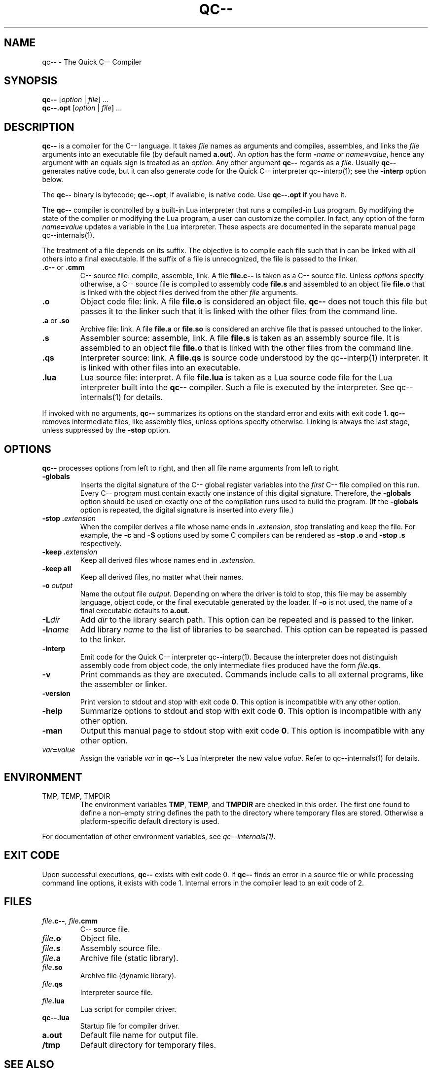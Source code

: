 .\" For nroff, turn off justification.  Always turn off hyphenation; it makes
.\" way too many mistakes in technical documents.
.hy 0
.if n .na
.\"
.TH QC-- 1 "$ Date: $"
.SH NAME
qc-- \- The Quick C-- Compiler
.SH SYNOPSIS
\fBqc--\fP [\fIoption\fP | \fIfile\fP] ...  
.br
\fBqc--.opt\fP [\fIoption\fP | \fIfile\fP] ... 
.SH DESCRIPTION
.B qc--
is a compiler for the C-- language. It takes 
.I file
names as
arguments and compiles, assembles, and links the 
.I file
arguments into
an executable file (by default named \fBa.out\fP). An 
.I option
has the
form \fB-\fP\fIname\fP or \fIname\fP\fB=\fP\fIvalue\fP, hence any argument with an
equals sign is treated as an \fIoption\fP.  Any other argument \fBqc--\fP
regards as a \fIfile\fP.  
Usually
.B qc--
generates native code, but it can also generate code for
the Quick C-- interpreter qc--interp(1); see the
.B "-interp"
option
below. 
.PP
The
.B qc--
binary is bytecode; 
.BR qc--.opt , 
if available, is native code.
Use
.B qc--.opt
if you have it.
.PP
The
.B qc--
compiler is controlled by a built-in Lua interpreter that
runs a compiled-in Lua program. By modifying the state of the
compiler or modifying the Lua program, a user can customize the
compiler. In fact, any option of the form \fIname\fP\fB=\fP\fIvalue\fP updates a
variable in the Lua interpreter.  These aspects are documented in the
separate manual page qc--internals(1).
.PP
The treatment of a file depends on its suffix. The objective is to
compile each file such that in can be linked with all others into a
final executable.  If the suffix of a file is unrecognized, the file is
passed to the linker. 
.TP
.BR ".c--" " or " ".cmm"
C-- source file: compile, assemble, link.  A file
.B file.c--
is taken
as a C-- source file. Unless
.I options
specify otherwise, a C-- source
file is compiled to assembly code
.B file.s
and assembled to an object
file
.B file.o
that is linked with the object files derived from the
other
.I file
arguments.
.TP
.B .o
Object code file: link.  A file
.B file.o
is considered an object file.
.B qc--
does not touch this file but passes it to the linker such that
it is linked with the other files from the command line.  
.TP
.BR ".a" " or " ".so"
Archive file: link.  A file
.B file.a
or
.B file.so
is considered an
archive file that is passed untouched to the linker.
.TP
.B .s
Assembler source: assemble, link. A file
.B file.s
is taken as an
assembly source file. It is assembled to an object file
.B file.o
that
is linked with the other files from the command line.
.TP
.B .qs
Interpreter source: link. A
.B file.qs
is source code understood by the
qc--interp(1) interpreter. It is linked with other files into an
executable.
.TP
.B .lua
Lua source file: interpret. A file
.B file.lua
is taken as a Lua source
code file for the Lua interpreter built into the
.B qc--
compiler. Such
a file is executed by the interpreter. See qc--internals(1) for details.
.PP
If invoked with no arguments,
.B qc--
summarizes its options on the
standard error and exits with exit code 1.
.B qc--
removes intermediate files, like assembly files, unless options
specify otherwise. Linking is always the last stage, unless 
suppressed by the
.B "-stop"
option.
.SH OPTIONS
.B qc--
processes options from left to right, and then all file name
arguments from left to right. 
.TP
\fB-globals\fP
Inserts  the digital signature of the C-- global register variables
into the
.I first
C-- file compiled on this run.
Every C-- program must contain exactly one instance of this digital signature.
Therefore, the
.B "-globals"
option should be used on exactly one of the
compilation runs used to build the program.
(If the 
.B "-globals"
option is repeated, the digital signature is inserted into
.I every
file.)
.TP
.B "-stop .\fIextension\fP"
When the compiler derives a file whose name ends in \fB.\fP\fIextension\fP,
stop translating and keep the file.
For example, the
.B "-c"
and
.B "-S"
options used by some C compilers can be
rendered as
.B "-stop .o"
and
.B "-stop .s"
respectively.
.TP
.B "-keep .\fIextension\fP"
Keep all derived files whose names end in \fB.\fP\fIextension\fP.
.TP
.B "-keep all"
Keep all derived files, no matter what their names.
.TP
.B "-o \fIoutput\fP"
Name the output file \fIoutput\fP.
Depending on where the driver is told to stop, this file
may be assembly language,
object code, or the final executable generated by the loader.
If
.B "-o"
is not used, the
name of a final executable defaults to \fBa.out\fP.
.TP
\fB-L\fP\fIdir\fP
Add
.I dir
to the library search path. This option can be repeated and
is passed to the linker. 
.TP
\fB-l\fP\fIname\fP
Add library
.I name
to the list of libraries to be searched. This option
can be repeated is passed to the linker.
.TP
.B "-interp"
Emit code for the Quick C-- interpreter qc--interp(1). 
Because the interpreter does not distinguish assembly code from object
code,
the only intermediate files produced have the form \fIfile\fP\fB.qs\fP.
.TP
\fB-v\fP
Print commands as they are executed. Commands include calls to all
external programs, like the assembler or linker.
.TP
\fB-version\fP
Print version to stdout and stop with exit code \fB0\fP. This option is
incompatible with any other option.
.TP
\fB-help\fP
Summarize options to stdout and stop with exit code \fB0\fP. This option is
incompatible with any other option.
.TP
\fB-man\fP
Output this manual page to stdout stop with exit code \fB0\fP. This option
is incompatible with any other option.
.TP
\fIvar\fP\fB=\fP\fIvalue\fP
Assign the variable
.I var
in \fBqc--\fP's Lua interpreter the new value
\fIvalue\fP. Refer to qc--internals(1) for details.
.\" -e is documented in the internals page and is not for casual users
.SH ENVIRONMENT
.TP
TMP, TEMP, TMPDIR
The environment variables \fBTMP\fP, \fBTEMP\fP, and
.B TMPDIR
are checked in
this order. The first one found to define a non-empty string defines
the path to the directory where temporary files are stored. Otherwise a
platform-specific default directory is used. 
.PP
For documentation of other environment variables, see
.IR qc--internals(1) .
.SH EXIT CODE
Upon successful executions,
.B qc--
exists with exit code 0. If
.B qc--
finds an error in a source file or while processing command line
options, it exists with code 1. Internal errors in the compiler lead to an
exit code of 2.
.SH FILES
.TP
\fIfile\fP\fB.c--\fP, \fIfile\fP\fB.cmm\fP 
C-- source file.
.TP
\fIfile\fP\fB.o\fP
Object file.
.TP
\fIfile\fP\fB.s\fP
Assembly source file.
.TP
\fIfile\fP\fB.a\fP
Archive file (static library).
.TP
\fIfile\fP\fB.so\fP
Archive file (dynamic library).
.TP
\fIfile\fP\fB.qs\fP
Interpreter source file.
.TP
\fIfile\fP\fB.lua\fP
Lua script for compiler driver.
.TP
\fBqc--.lua\fP
Startup file for compiler driver.
.TP
\fBa.out\fP
Default file name for output file.
.TP
\fB/tmp\fP
Default directory for temporary files.
.SH SEE ALSO
http://www.cminusminus.org/,
http://www.lua.org/.
.br
lua(1), ld(1), as(1), qc--internals(1), qc--interp(1).
.SH BUGS
Report bugs to \fBbugs@cminusminus.org\fP. Include a
.I small
example that
allows us to reproduce the bug. The bug tracking system can be found at
.BR http://www.cminusminus.org/qc--bugs .
.SH AUTHORS
The team at
.BR http://www.cminusminus.org .
.SH VERSION
$Date$
